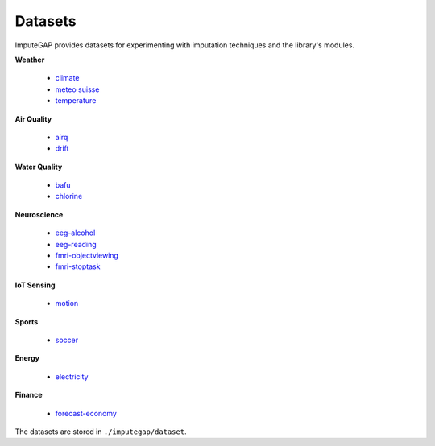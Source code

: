 ========
Datasets
========

ImputeGAP provides datasets for experimenting with imputation techniques and the library's modules.

.. raw:: html

   <br>


**Weather**

    -   `climate <https://github.com/eXascaleInfolab/ImputeGAP/tree/main/imputegap/dataset#climate>`_
    -   `meteo suisse <https://github.com/eXascaleInfolab/ImputeGAP/tree/main/imputegap/dataset#meteo>`_
    -   `temperature <https://github.com/eXascaleInfolab/ImputeGAP/tree/main/imputegap/dataset#temperature>`_


**Air Quality**

    -   `airq <https://github.com/eXascaleInfolab/ImputeGAP/tree/main/imputegap/dataset#AIR-QUALITY>`_
    -   `drift <https://github.com/eXascaleInfolab/ImputeGAP/tree/main/imputegap/dataset#drift>`_



**Water Quality**

    -   `bafu <https://github.com/eXascaleInfolab/ImputeGAP/tree/main/imputegap/dataset#bafu>`_
    -   `chlorine <https://github.com/eXascaleInfolab/ImputeGAP/tree/main/imputegap/dataset#chlorine>`_


**Neuroscience**

    -   `eeg-alcohol <https://github.com/eXascaleInfolab/ImputeGAP/tree/main/imputegap/dataset#EEG-ALCOHOL>`_
    -   `eeg-reading <https://github.com/eXascaleInfolab/ImputeGAP/tree/main/imputegap/dataset#EEG-READING>`_
    -   `fmri-objectviewing <https://github.com/eXascaleInfolab/ImputeGAP/tree/main/imputegap/dataset#fMRI-OBJECTVIEWING>`_
    -   `fmri-stoptask <https://github.com/eXascaleInfolab/ImputeGAP/tree/main/imputegap/dataset#fMRI-STOPTASK>`_


**IoT Sensing**

    -   `motion <https://github.com/eXascaleInfolab/ImputeGAP/tree/main/imputegap/dataset#motion>`_


**Sports**

    -   `soccer <https://github.com/eXascaleInfolab/ImputeGAP/tree/main/imputegap/dataset#soccer>`_



**Energy**

    -   `electricity <https://github.com/eXascaleInfolab/ImputeGAP/tree/main/imputegap/dataset#electricity>`_


**Finance**

    -   `forecast-economy <https://github.com/eXascaleInfolab/ImputeGAP/tree/main/imputegap/dataset#FORECAST-ECONOMY>`_






The datasets are stored in ``./imputegap/dataset``.
